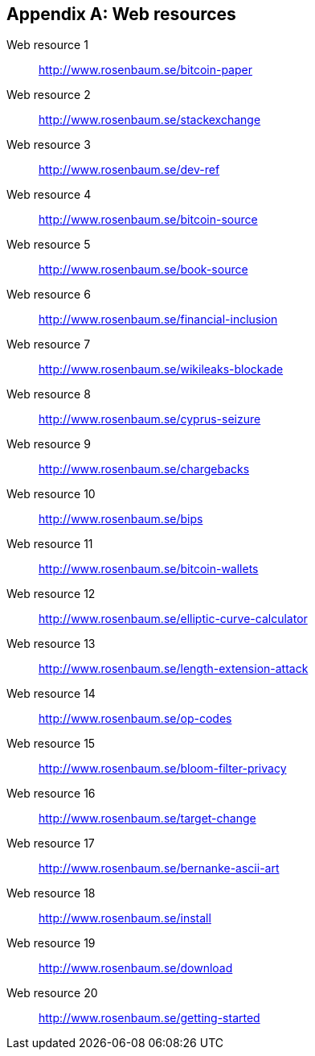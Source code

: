 [appendix]
[[app3]]

// The resource URLs should be under the control of Manning. The URLs
// should redirect to the relevant page. Before production, the
// attribute, resource-url, should be set to a Manning URL, preferably
// one that the author has access to make changes to. Especially the
// redirects. Each URL listed below should have a comment with the URL
// to redirect to.

//:resource-url: https://manning.com/grokking-bitcoin/resources
:resource-url: http://www.rosenbaum.se

== Web resources

[[web-bitcoin-paper,Web resource {counter:webresourceid}]]
Web resource {counter:webresourceid}:: {resource-url}/bitcoin-paper
// https://bitcoin.org/bitcoin.pdf

[[web-stackexchange,Web resource {counter:webresourceid}]]
Web resource {counter:webresourceid}:: {resource-url}/stackexchange
// https://bitcoin.stackexchange.com

[[web-dev-ref,Web resource {counter:webresourceid}]]
Web resource {counter:webresourceid}:: {resource-url}/dev-ref
// https://bitcoin.org/en/developer-reference

[[web-bitcoin-source,Web resource {counter:webresourceid}]]
Web resource {counter:webresourceid}:: {resource-url}/bitcoin-source
// https://github.com/bitcoin/bitcoin

[[web-book-source,Web resource {counter:webresourceid}]]
Web resource {counter:webresourceid}:: {resource-url}/book-source
// ????  https://git.manning.com/agileauthor/rosenbaum

[[web-financial-inclusion,Web resource {counter:webresourceid}]]
Web resource {counter:webresourceid}:: {resource-url}/financial-inclusion
// http://datatopics.worldbank.org/financialinclusion/

[[web-wikileaks-blockade,Web resource {counter:webresourceid}]]
Web resource {counter:webresourceid}:: {resource-url}/wikileaks-blockade
// https://en.wikipedia.org/wiki/Reception_of_WikiLeaks#Response_from_the_financial_industry

[[web-cyprus-seizure,Web resource {counter:webresourceid}]]
Web resource {counter:webresourceid}:: {resource-url}/cyprus-seizure
// https://www.bloomberg.com/news/articles/2013-07-30/cyprus-sets-levy-on-bank-of-cyprus-uninsured-depositors-at-47-5-

[[web-chargebacks,Web resource {counter:webresourceid}]]
Web resource {counter:webresourceid}:: {resource-url}/chargebacks
// https://www.dalpay.com/en/support/chargebacks.html

[[web-bips,Web resource {counter:webresourceid}]]
Web resource {counter:webresourceid}:: {resource-url}/bips
// https://github.com/bitcoin/bips/blob/master/README.mediawiki

[[web-bitcoin-wallets,Web resource {counter:webresourceid}]]
Web resource {counter:webresourceid}:: {resource-url}/bitcoin-wallets
// https://bitcoin.org/en/choose-your-wallet

[[web-elliptic-curve-calculator,Web resource {counter:webresourceid}]]
Web resource {counter:webresourceid}:: {resource-url}/elliptic-curve-calculator
// https://cdn.rawgit.com/andreacorbellini/ecc/920b29a/interactive/modk-add.html

[[web-length-extension-attack,Web resource {counter:webresourceid}]]
Web resource {counter:webresourceid}:: {resource-url}/length-extension-attack
// https://crypto.stackexchange.com/questions/50017/why-hashing-twice

[[web-op-codes,Web resource {counter:webresourceid}]]
Web resource {counter:webresourceid}:: {resource-url}/op-codes
// https://en.bitcoin.it/wiki/Script

[[web-bloom-filter-privacy,Web resource {counter:webresourceid}]]
Web resource {counter:webresourceid}:: {resource-url}/bloom-filter-privacy
// https://eprint.iacr.org/2014/763.pdf

[[web-target-change,Web resource {counter:webresourceid}]]
Web resource {counter:webresourceid}:: {resource-url}/target-change
// https://petertodd.org/assets/commitments/52ccc4802bd563076cbd25ec4c1ba88152098cb6aa356ba644c9e79a24182da5.txt

[[web-bernanke-ascii-art,Web resource {counter:webresourceid}]]
Web resource {counter:webresourceid}:: {resource-url}/bernanke-ascii-art
// https://tradeblock.com/bitcoin/tx/930a2114cdaa86e1fac46d15c74e81c09eee1d4150ff9d48e76cb0697d8e1d72

[[web-install,Web resource {counter:webresourceid}]]
Web resource {counter:webresourceid}:: {resource-url}/install
// https://bitcoin.org/en/full-node

[[web-download,Web resource {counter:webresourceid}]]
Web resource {counter:webresourceid}:: {resource-url}/download
// https://bitcoincore.org/en/download/

[[web-getting-started,Web resource {counter:webresourceid}]]
Web resource {counter:webresourceid}:: {resource-url}/getting-started
// https://bitcoin.org/en/getting-started
